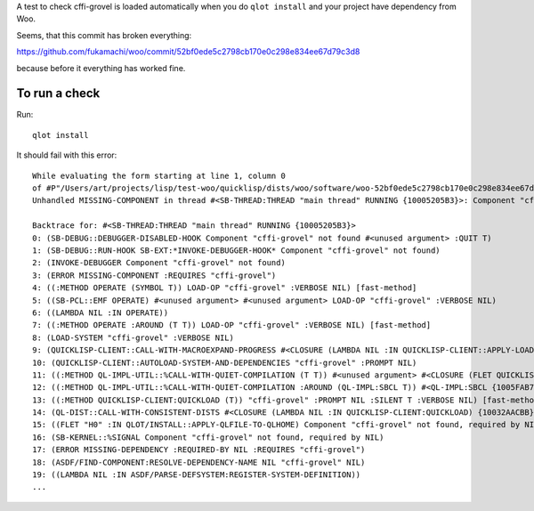 A test to check cffi-grovel is loaded automatically when you do
``qlot install`` and your project have dependency from Woo.

Seems, that this commit has broken everything:

https://github.com/fukamachi/woo/commit/52bf0ede5c2798cb170e0c298e834ee67d79c3d8

because before it everything has worked fine.

To run a check
==============

Run::

  qlot install

It should fail with this error::

  While evaluating the form starting at line 1, column 0
  of #P"/Users/art/projects/lisp/test-woo/quicklisp/dists/woo/software/woo-52bf0ede5c2798cb170e0c298e834ee67d79c3d8/woo.asd":
  Unhandled MISSING-COMPONENT in thread #<SB-THREAD:THREAD "main thread" RUNNING {10005205B3}>: Component "cffi-grovel" not found
  
  Backtrace for: #<SB-THREAD:THREAD "main thread" RUNNING {10005205B3}>
  0: (SB-DEBUG::DEBUGGER-DISABLED-HOOK Component "cffi-grovel" not found #<unused argument> :QUIT T)
  1: (SB-DEBUG::RUN-HOOK SB-EXT:*INVOKE-DEBUGGER-HOOK* Component "cffi-grovel" not found)
  2: (INVOKE-DEBUGGER Component "cffi-grovel" not found)
  3: (ERROR MISSING-COMPONENT :REQUIRES "cffi-grovel")
  4: ((:METHOD OPERATE (SYMBOL T)) LOAD-OP "cffi-grovel" :VERBOSE NIL) [fast-method]
  5: ((SB-PCL::EMF OPERATE) #<unused argument> #<unused argument> LOAD-OP "cffi-grovel" :VERBOSE NIL)
  6: ((LAMBDA NIL :IN OPERATE))
  7: ((:METHOD OPERATE :AROUND (T T)) LOAD-OP "cffi-grovel" :VERBOSE NIL) [fast-method]
  8: (LOAD-SYSTEM "cffi-grovel" :VERBOSE NIL)
  9: (QUICKLISP-CLIENT::CALL-WITH-MACROEXPAND-PROGRESS #<CLOSURE (LAMBDA NIL :IN QUICKLISP-CLIENT::APPLY-LOAD-STRATEGY) {10035D585B}>)
  10: (QUICKLISP-CLIENT::AUTOLOAD-SYSTEM-AND-DEPENDENCIES "cffi-grovel" :PROMPT NIL)
  11: ((:METHOD QL-IMPL-UTIL::%CALL-WITH-QUIET-COMPILATION (T T)) #<unused argument> #<CLOSURE (FLET QUICKLISP-CLIENT::QL :IN QUICKLISP-CLIENT:QUICKLOAD) {10032BA12B}>) [fast-method]
  12: ((:METHOD QL-IMPL-UTIL::%CALL-WITH-QUIET-COMPILATION :AROUND (QL-IMPL:SBCL T)) #<QL-IMPL:SBCL {1005FAB703}> #<CLOSURE (FLET QUICKLISP-CLIENT::QL :IN QUICKLISP-CLIENT:QUICKLOAD) {10032BA12B}>) [fast-method]
  13: ((:METHOD QUICKLISP-CLIENT:QUICKLOAD (T)) "cffi-grovel" :PROMPT NIL :SILENT T :VERBOSE NIL) [fast-method]
  14: (QL-DIST::CALL-WITH-CONSISTENT-DISTS #<CLOSURE (LAMBDA NIL :IN QUICKLISP-CLIENT:QUICKLOAD) {10032AACBB}>)
  15: ((FLET "H0" :IN QLOT/INSTALL::APPLY-QLFILE-TO-QLHOME) Component "cffi-grovel" not found, required by NIL)
  16: (SB-KERNEL::%SIGNAL Component "cffi-grovel" not found, required by NIL)
  17: (ERROR MISSING-DEPENDENCY :REQUIRED-BY NIL :REQUIRES "cffi-grovel")
  18: (ASDF/FIND-COMPONENT:RESOLVE-DEPENDENCY-NAME NIL "cffi-grovel" NIL)
  19: ((LAMBDA NIL :IN ASDF/PARSE-DEFSYSTEM:REGISTER-SYSTEM-DEFINITION))
  ...
